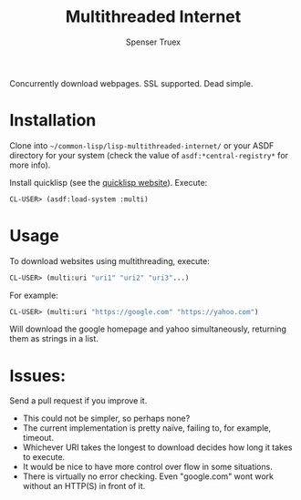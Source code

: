 #+TITLE:Multithreaded Internet
#+AUTHOR: Spenser Truex
#+EMAIL: web@spensertruex.com

Concurrently download webpages. SSL supported. Dead simple.
* Installation

Clone into =~/common-lisp/lisp-multithreaded-internet/= or your ASDF directory
for your system (check the value of =asdf:*central-registry*= for more info).

Install quicklisp (see the [[https://www.quicklisp.org/beta/][quicklisp website]]).
Execute:
#+BEGIN_SRC lisp
CL-USER> (asdf:load-system :multi)
#+END_SRC
* Usage
To download websites using multithreading, execute:
#+BEGIN_SRC lisp
CL-USER> (multi:uri "uri1" "uri2" "uri3"...)
#+END_SRC
For example:
#+BEGIN_SRC lisp
CL-USER> (multi:uri "https://google.com" "https://yahoo.com")
#+END_SRC
Will download the google homepage and yahoo simultaneously, returning them as
strings in a list.

* Issues:
Send a pull request if you improve it.
- This could not be simpler, so perhaps none?
- The current implementation is pretty naïve, failing to, for example, timeout.
- Whichever URI takes the longest to download decides how long it takes to
  execute.
- It would be nice to have more control over flow in some situations.
- There is virtually no error checking. Even "google.com" wont work without an
  HTTP(S) in front of it.

